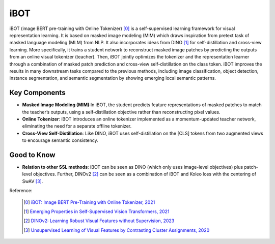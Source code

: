 .. _ibot:

iBOT
======

iBOT (image BERT pre-training with Online Tokenizer) [0]_ is a self-supervised learning framework for visual representation learning. It is based on masked image modeling (MIM) which draws inspiration from pretext task of masked language modeling (MLM) from NLP. It also incorporates ideas from DINO [1]_ for self-distillation and cross-view learning. More specifically, it trains a student network to reconstruct masked image patches by predicting the outputs from an online visual tokenizer (teacher). Then, iBOT jointly optimizes the tokenizer and the representation learner through a combination of masked patch prediction and cross-view self-distillation on the class token. iBOT improves the results in many downstream tasks compared to the previous methods, including image classification, object detection, instance segmentation, and semantic segmentation by showing emerging local semantic patterns.

Key Components
--------------

- **Masked Image Modeling (MIM)**:In iBOT, the student predicts feature representations of masked patches to match the teacher’s outputs, using a self-distillation objective rather than reconstructing pixel values.
- **Online Tokenizer**: iBOT introduces an online tokenizer implemented as a momentum-updated teacher network, eliminating the need for a separate offline tokenizer.
- **Cross-View Self-Distillation**: Like DINO, iBOT uses self-distillation on the [CLS] tokens from two augmented views to encourage semantic consistency.

Good to Know
------------

- **Relation to other SSL methods**: iBOT can be seen as DINO (which only uses image-level objectives) plus patch-level objectives. Further, DINOv2 [2]_ can be seen as a combination of iBOT and Koleo loss with the centering of SwAV [3]_.

Reference:

    .. [0] `iBOT: Image BERT Pre-Training with Online Tokenizer, 2021 <https://arxiv.org/abs/2111.07832>`_
    .. [1] `Emerging Properties in Self-Supervised Vision Transformers, 2021 <https://arxiv.org/abs/2104.14294>`_
    .. [2] `DINOv2: Learning Robust Visual Features without Supervision, 2023 <https://arxiv.org/abs/2304.07193>`_
    .. [3] `Unsupervised Learning of Visual Features by Contrasting Cluster Assignments, 2020 <https://arxiv.org/abs/2006.09882>`_

.. tabs::
    .. tab:: PyTorch

        .. image:: https://img.shields.io/badge/Open%20in%20Colab-blue?logo=googlecolab&label=%20&labelColor=5c5c5c
            :target: https://colab.research.google.com/github/lightly-ai/lightly/blob/master/examples/notebooks/pytorch/ibot.ipynb

        This example can be run from the command line with::

            python lightly/examples/pytorch/ibot.py

        .. literalinclude:: ../../../examples/pytorch/ibot.py

    .. tab:: Lightning

        .. image:: https://img.shields.io/badge/Open%20in%20Colab-blue?logo=googlecolab&label=%20&labelColor=5c5c5c
            :target: https://colab.research.google.com/github/lightly-ai/lightly/blob/master/examples/notebooks/pytorch_lightning/ibot.ipynb

        This example can be run from the command line with::

            python lightly/examples/pytorch_lightning/ibot.py

        .. literalinclude:: ../../../examples/pytorch_lightning/ibot.py

    .. tab:: Lightning Distributed

        .. image:: https://img.shields.io/badge/Open%20in%20Colab-blue?logo=googlecolab&label=%20&labelColor=5c5c5c
            :target: https://colab.research.google.com/github/lightly-ai/lightly/blob/master/examples/notebooks/pytorch_lightning_distributed/ibot.ipynb

        This example runs on multiple gpus using Distributed Data Parallel (DDP)
        training with Pytorch Lightning. At least one GPU must be available on 
        the system. The example can be run from the command line with::

            python lightly/examples/pytorch_lightning_distributed/ibot.py

        The model differs in the following ways from the non-distributed
        implementation:

        - Distributed Data Parallel is enabled
        - Synchronized Batch Norm is used in place of standard Batch Norm
        - Distributed Sampling is used in the dataloader

        Note that Synchronized Batch Norm is optional and the model can also be 
        trained without it. Without Synchronized Batch Norm the batch norm for 
        each GPU is only calculated based on the features on that specific GPU.
        Distributed Sampling makes sure that each distributed process sees only
        a subset of the data.

        .. literalinclude:: ../../../examples/pytorch_lightning_distributed/ibot.py
